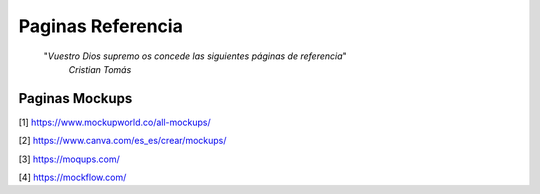 ================================================================================
                                Paginas Referencia
================================================================================

        "*Vuestro Dios supremo os concede las siguientes páginas de referencia*"
          *Cristian Tomás*
-------------------                  
Paginas Mockups
-------------------
[1] https://www.mockupworld.co/all-mockups/

[2] https://www.canva.com/es_es/crear/mockups/

[3] https://moqups.com/

[4] https://mockflow.com/

